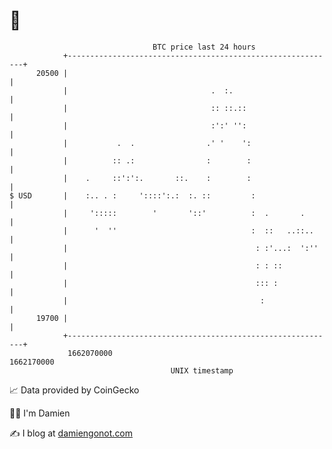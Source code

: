 * 👋

#+begin_example
                                   BTC price last 24 hours                    
               +------------------------------------------------------------+ 
         20500 |                                                            | 
               |                                .  :.                       | 
               |                                :: ::.::                    | 
               |                                :':' '':                    | 
               |           .  .                .' '    ':                   | 
               |          :: .:                :        :                   | 
               |    .     ::':':.       ::.    :        :                   | 
   $ USD       |    :.. . :     '::::':.:  :. ::         :                  | 
               |     ':::::        '       '::'          :  .       .       | 
               |      '  ''                              :  ::   ..::..     | 
               |                                          : :'...:  ':''    | 
               |                                          : : ::            | 
               |                                          ::: :             | 
               |                                           :                | 
         19700 |                                                            | 
               +------------------------------------------------------------+ 
                1662070000                                        1662170000  
                                       UNIX timestamp                         
#+end_example
📈 Data provided by CoinGecko

🧑‍💻 I'm Damien

✍️ I blog at [[https://www.damiengonot.com][damiengonot.com]]
